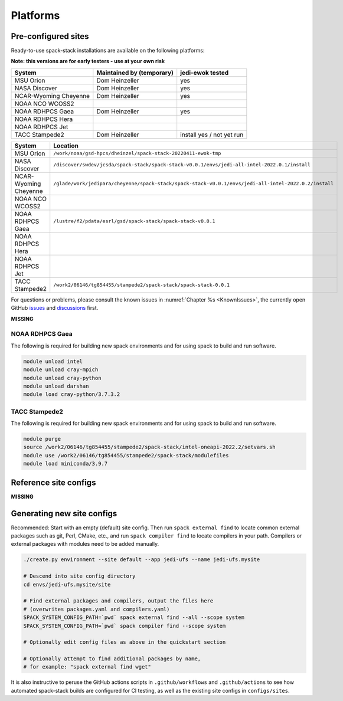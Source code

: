 .. _Platforms:

*************************
Platforms
*************************

==============================
Pre-configured sites
==============================

Ready-to-use spack-stack installations are available on the following platforms:

**Note: this versions are for early testers - use at your own risk**

+-----------------------+---------------------------+---------------------------+
| System                | Maintained by (temporary) | jedi-ewok tested          |
+=======================+===========================+===========================+
| MSU Orion             | Dom Heinzeller            | yes                       |
+-----------------------+---------------------------+---------------------------+
| NASA Discover         | Dom Heinzeller            | yes                       |
+-----------------------+---------------------------+---------------------------+
| NCAR-Wyoming Cheyenne | Dom Heinzeller            | yes                       |
+-----------------------+---------------------------+---------------------------+
| NOAA NCO WCOSS2       |                           |                           |
+-----------------------+---------------------------+---------------------------+
| NOAA RDHPCS Gaea      | Dom Heinzeller            | yes                       |
+-----------------------+---------------------------+---------------------------+
| NOAA RDHPCS Hera      |                           |                           |
+-----------------------+---------------------------+---------------------------+
| NOAA RDHPCS Jet       |                           |                           |
+-----------------------+---------------------------+---------------------------+
| TACC Stampede2        | Dom Heinzeller            | install yes / not yet run |
+-----------------------+---------------------------+---------------------------+

+-----------------------+-------------------------------------------------------------------------------------------------------+
| System                | Location                                                                                              |
+=======================+=======================================================================================================+
| MSU Orion             | ``/work/noaa/gsd-hpcs/dheinzel/spack-stack-20220411-ewok-tmp``                                        |
+-----------------------+-------------------------------------------------------------------------------------------------------+
| NASA Discover         | ``/discover/swdev/jcsda/spack-stack/spack-stack-v0.0.1/envs/jedi-all-intel-2022.0.1/install``         |
+-----------------------+-------------------------------------------------------------------------------------------------------+
| NCAR-Wyoming Cheyenne | ``/glade/work/jedipara/cheyenne/spack-stack/spack-stack-v0.0.1/envs/jedi-all-intel-2022.0.2/install`` |
+-----------------------+-------------------------------------------------------------------------------------------------------+
| NOAA NCO WCOSS2       |                                                                                                       |
+-----------------------+-------------------------------------------------------------------------------------------------------+
| NOAA RDHPCS Gaea      | ``/lustre/f2/pdata/esrl/gsd/spack-stack/spack-stack-v0.0.1``                                          |
+-----------------------+-------------------------------------------------------------------------------------------------------+
| NOAA RDHPCS Hera      |                                                                                                       |
+-----------------------+-------------------------------------------------------------------------------------------------------+
| NOAA RDHPCS Jet       |                                                                                                       |
+-----------------------+-------------------------------------------------------------------------------------------------------+
| TACC Stampede2        | ``/work2/06146/tg854455/stampede2/spack-stack/spack-stack-0.0.1``                                     |
+-----------------------+-------------------------------------------------------------------------------------------------------+




For questions or problems, please consult the known issues in :numref:`Chapter %s <KnownIssues>`, the currently open GitHub `issues <https://github.com/noaa-emc/spack-stack/issues>`_ and `discussions <https://github.com/noaa-emc/spack-stack/discussions>`_ first.



**MISSING**

------------------------------
NOAA RDHPCS Gaea
------------------------------

The following is required for building new spack environments and for using spack to build and run software.

.. code-block:: console

   module unload intel
   module unload cray-mpich
   module unload cray-python
   module unload darshan
   module load cray-python/3.7.3.2

------------------------------
TACC Stampede2
------------------------------

The following is required for building new spack environments and for using spack to build and run software.

.. code-block:: console

   module purge
   source /work2/06146/tg854455/stampede2/spack-stack/intel-oneapi-2022.2/setvars.sh
   module use /work2/06146/tg854455/stampede2/spack-stack/modulefiles
   module load miniconda/3.9.7

==============================
Reference site configs
==============================

**MISSING**

==============================
Generating new site configs
==============================
Recommended: Start with an empty (default) site config. Then run ``spack external find`` to locate common external packages such as git, Perl, CMake, etc., and run ``spack compiler find`` to locate compilers in your path. Compilers or external packages with modules need to be added manually.

.. code-block:: console

   ./create.py environment --site default --app jedi-ufs --name jedi-ufs.mysite

   # Descend into site config directory
   cd envs/jedi-ufs.mysite/site

   # Find external packages and compilers, output the files here
   # (overwrites packages.yaml and compilers.yaml)
   SPACK_SYSTEM_CONFIG_PATH=`pwd` spack external find --all --scope system
   SPACK_SYSTEM_CONFIG_PATH=`pwd` spack compiler find --scope system

   # Optionally edit config files as above in the quickstart section

   # Optionally attempt to find additional packages by name,
   # for example: "spack external find wget"

It is also instructive to peruse the GitHub actions scripts in ``.github/workflows`` and ``.github/actions`` to see how automated spack-stack builds are configured for CI testing, as well as the existing site configs in ``configs/sites``.

